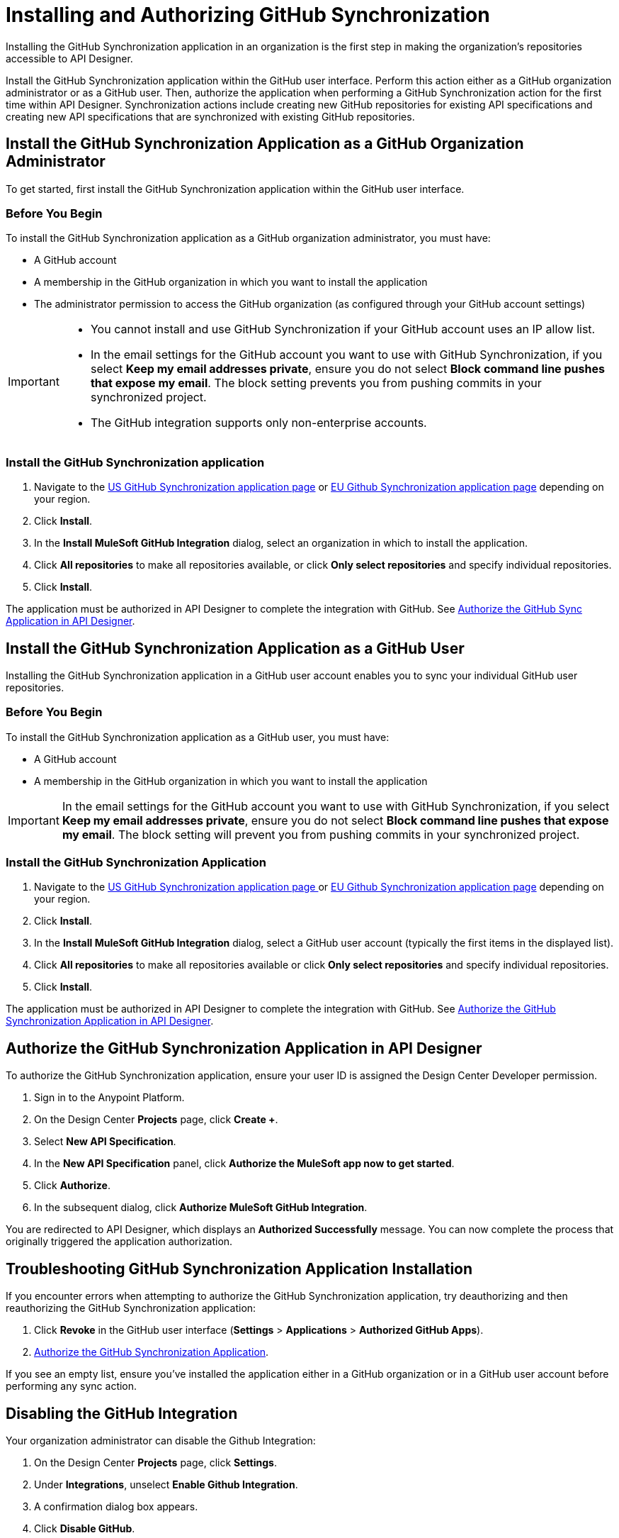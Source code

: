 = Installing and Authorizing GitHub Synchronization

Installing the GitHub Synchronization application in an organization is the first step in making the organization’s repositories accessible to API Designer.

Install the GitHub Synchronization application within the GitHub user interface. Perform this action either as a GitHub organization administrator or as a GitHub user. Then, authorize the application when performing a GitHub Synchronization action for the first time within API Designer. Synchronization actions include creating new GitHub repositories for existing API specifications and creating new API specifications that are synchronized with existing GitHub repositories.

== Install the GitHub Synchronization Application as a GitHub Organization Administrator

To get started, first install the GitHub Synchronization application within the GitHub user interface.

=== Before You Begin

To install the GitHub Synchronization application as a GitHub organization administrator, you must have:

* A GitHub account
* A membership in the GitHub organization in which you want to install the application
* The administrator permission to access the GitHub organization (as configured through your GitHub account settings)

[IMPORTANT]
--
* You cannot install and use GitHub Synchronization if your GitHub account uses an IP allow list. 

* In the email settings for the GitHub account you want to use with GitHub Synchronization, if you select *Keep my email addresses private*, ensure you do not select *Block command line pushes that expose my email*. The block setting prevents you from pushing commits in your synchronized project.

* The GitHub integration supports only non-enterprise accounts.

--

=== Install the GitHub Synchronization application

. Navigate to the https://github.com/apps/mulesoft-github-integration[US GitHub Synchronization application page] or https://github.com/apps/mulesoft-github-integration-eu[EU Github Synchronization application page] depending on your region.
. Click *Install*.
. In the *Install MuleSoft GitHub Integration* dialog, select an organization in which to install the application.
. Click *All repositories* to make all repositories available, or click *Only select repositories* and specify individual repositories.
. Click *Install*.

The application must be authorized in API Designer to complete the integration with GitHub. See xref:design-ghs-install-authorize.adoc#authorize-the-github-synchronization-application-in-api-designer[Authorize the GitHub Sync Application in API Designer].

== Install the GitHub Synchronization Application as a GitHub User

Installing the GitHub Synchronization application in a GitHub user account enables you to sync your individual GitHub user repositories. 

=== Before You Begin

To install the GitHub Synchronization application as a GitHub user, you must have:

* A GitHub account
* A membership in the GitHub organization in which you want to install the application

[IMPORTANT]
In the email settings for the GitHub account you want to use with GitHub Synchronization, if you select *Keep my email addresses private*, ensure you do not select *Block command line pushes that expose my email*. The block setting will prevent you from pushing commits in your synchronized project.

=== Install the GitHub Synchronization Application

. Navigate to the https://github.com/apps/mulesoft-github-integration[US GitHub Synchronization application page ] or https://github.com/apps/muesoft-github-integration-eu[EU Github Synchronization application page] depending on your region.
. Click *Install*.
. In the *Install MuleSoft GitHub Integration* dialog, select a GitHub user account (typically the first items in the displayed list).
. Click *All repositories* to make all repositories available or click *Only select repositories* and specify individual repositories.
. Click *Install*.

The application must be authorized in API Designer to complete the integration with GitHub. See xref:authorize-the-github-synchronization-application-in-api-designer[Authorize the GitHub Synchronization Application in API Designer].

== Authorize the GitHub Synchronization Application in API Designer

To authorize the GitHub Synchronization application, ensure your user ID is assigned the Design Center Developer permission.

. Sign in to the Anypoint Platform.
. On the Design Center *Projects* page, click *Create +*.
. Select *New API Specification*.
. In the *New API Specification* panel, click *Authorize the MuleSoft app now to get started*.
. Click *Authorize*.
. In the subsequent dialog, click *Authorize MuleSoft GitHub Integration*.

You are redirected to API Designer, which displays an *Authorized Successfully* message. You can now complete the process that originally triggered the application authorization.

== Troubleshooting GitHub Synchronization Application Installation

If you encounter errors when attempting to authorize the GitHub Synchronization application, try deauthorizing and then reauthorizing the GitHub Synchronization application:

. Click *Revoke* in the GitHub user interface (*Settings* > *Applications* > *Authorized GitHub Apps*).
. xref:authorize-the-github-synchronization-application-in-api-designer[Authorize the GitHub Synchronization Application].

If you see an empty list, ensure you've installed the application either in a GitHub organization or in a GitHub user account before performing any sync action.

== Disabling the GitHub Integration

Your organization administrator can disable the Github Integration:

. On the Design Center *Projects* page, click *Settings*.
. Under *Integrations*, unselect *Enable Github Integration*.
. A confirmation dialog box appears.
. Click *Disable GitHub*.

The integration is now disabled.
If your organization has sub-organizations, the organization administrator can enable or disable the integration for each sub-organization as needed.

WARNING: This action disables source syncing for all users and projects in your organization. If the integration is re-enabled, all past synchronizations are lost even when the repositories still exist on GitHub.
